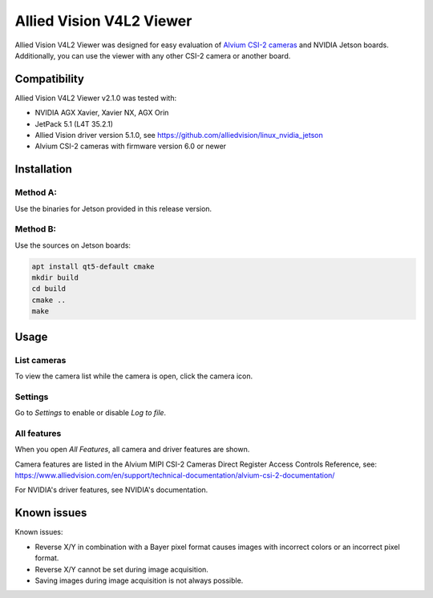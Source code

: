 =========================
Allied Vision V4L2 Viewer
=========================
Allied Vision V4L2 Viewer was designed for easy evaluation of 
`Alvium CSI-2 cameras <https://www.alliedvision.com/en/products/embedded-vision-solutions/>`_ and
NVIDIA Jetson boards. 
Additionally, you can use the viewer with any other CSI-2 camera or another board.

Compatibility
-------------
Allied Vision V4L2 Viewer v2.1.0 was tested with:

-  NVIDIA AGX Xavier, Xavier NX, AGX Orin
-  JetPack 5.1 (L4T 35.2.1)
-  Allied Vision driver version 5.1.0, see https://github.com/alliedvision/linux_nvidia_jetson
-  Alvium CSI-2 cameras with firmware version 6.0 or newer


Installation
------------
Method A:
^^^^^^^^^
Use the binaries for Jetson provided in this release version. 

Method B:
^^^^^^^^^
Use the sources on Jetson boards:

.. code-block:: bash

   apt install qt5-default cmake
   mkdir build
   cd build
   cmake ..
   make


Usage
-----
List cameras
^^^^^^^^^^^^
To view the camera list while the camera is open, click the camera icon.

Settings
^^^^^^^^
Go to *Settings* to enable or disable *Log to file*.

All features
^^^^^^^^^^^^
When you open *All Features*, all camera and driver features are shown. 

| Camera features are listed in the Alvium MIPI CSI-2 Cameras Direct Register Access Controls Reference, see: 
| https://www.alliedvision.com/en/support/technical-documentation/alvium-csi-2-documentation/

For NVIDIA's driver features, see NVIDIA's documentation.

Known issues
------------
Known issues:

-  Reverse X/Y in combination with a Bayer pixel format causes images with incorrect colors or an incorrect pixel format.
-  Reverse X/Y cannot be set during image acquisition.
-  Saving images during image acquisition is not always possible. 


